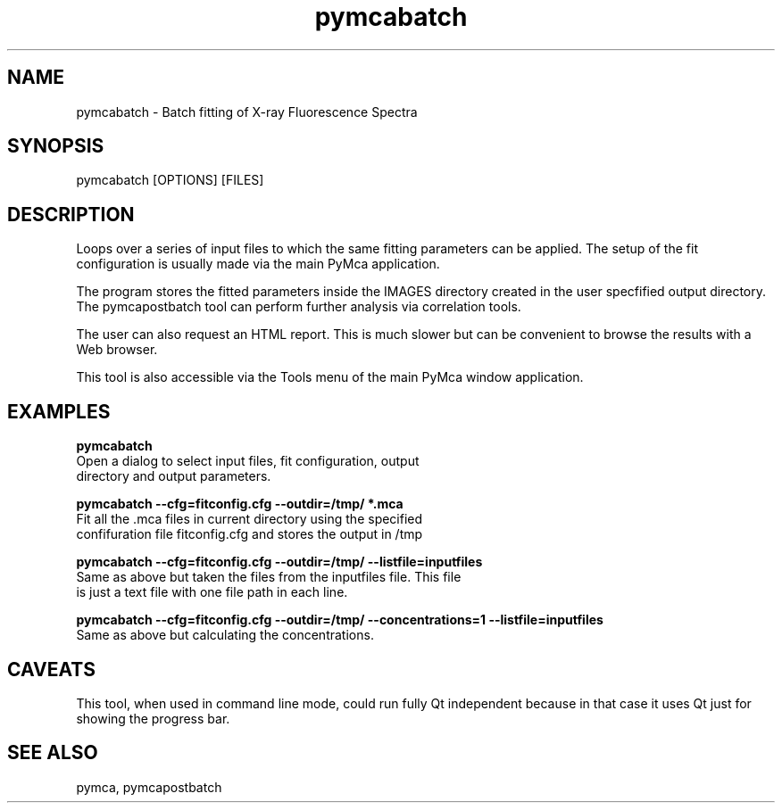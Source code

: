 .TH pymcabatch 1 "March 2012" "ESRF" "PyMca X-Ray Fluorescence Toolkit"

.SH NAME

pymcabatch - Batch fitting of X-ray Fluorescence Spectra

.SH SYNOPSIS

pymcabatch [OPTIONS] [FILES]

.SH DESCRIPTION

.P
Loops over a series of input files to which the same fitting 
parameters can be applied. The setup of the fit configuration 
is usually made via the main PyMca application.

The program stores the fitted parameters inside the IMAGES 
directory created in the user specfified output directory. The 
pymcapostbatch tool can perform further analysis via correlation 
tools.

The user can also request an HTML report. This is much slower 
but can be convenient to browse the results with a Web browser.

This tool is also accessible via the Tools menu of the main 
PyMca window application.

.SH EXAMPLES

.B  pymcabatch
    Open a dialog to select input files, fit configuration, output 
    directory and output parameters.
    
.B  pymcabatch --cfg=fitconfig.cfg --outdir=/tmp/  *.mca
    Fit all the .mca files in current directory using the specified 
    confifuration file fitconfig.cfg and stores the output in /tmp 

.B  pymcabatch --cfg=fitconfig.cfg --outdir=/tmp/  --listfile=inputfiles
    Same as above but taken the files from the inputfiles file. This file 
    is just a text file with one file path in each line.

.B  pymcabatch --cfg=fitconfig.cfg --outdir=/tmp/ --concentrations=1 --listfile=inputfiles
    Same as above but calculating the concentrations.

.SH CAVEATS

This tool, when used in command line mode, could run fully Qt 
independent because in that case it uses Qt just for showing 
the progress bar.
    
.SH SEE ALSO
pymca, pymcapostbatch

